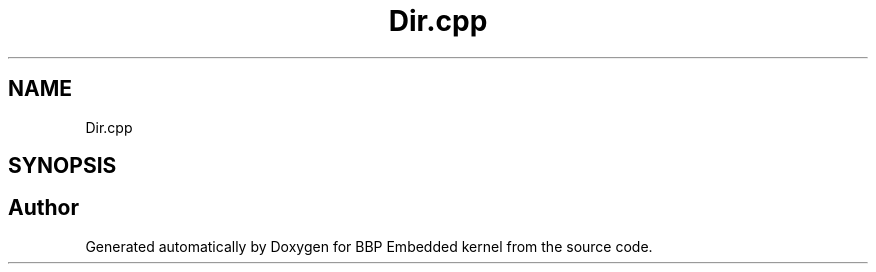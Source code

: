 .TH "Dir.cpp" 3 "Fri Jan 26 2024" "Version 0.2.0" "BBP Embedded kernel" \" -*- nroff -*-
.ad l
.nh
.SH NAME
Dir.cpp
.SH SYNOPSIS
.br
.PP
.SH "Author"
.PP 
Generated automatically by Doxygen for BBP Embedded kernel from the source code\&.
